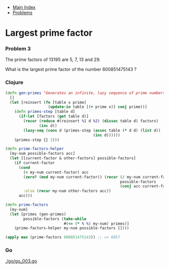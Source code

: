 + [[../index.org][Main Index]]
+ [[./index.org][Problems]]

* Largest prime factor
*** Problem 3
The prime factors of 13195 are 5, 7, 13 and 29.

What is the largest prime factor of the number 600851475143 ?

*** Clojure
#+BEGIN_SRC clojure
  (defn gen-primes "Generates an infinite, lazy sequence of prime numbers"
    []
    (let [reinsert (fn [table x prime]
                     (update-in table [(+ prime x)] conj prime))]
      (defn primes-step [table d]
        (if-let [factors (get table d)]
          (recur (reduce #(reinsert %1 d %2) (dissoc table d) factors)
                 (inc d))
          (lazy-seq (cons d (primes-step (assoc table (* d d) (list d))
                                         (inc d))))))
      (primes-step {} 2)))

  (defn prime-factors-helper
    [my-num possible-factors acc]
    (let [[current-factor & other-factors] possible-factors]
      (if current-factor
        (cond
          (< my-num current-factor) acc
          (zero? (mod my-num current-factor)) (recur (/ my-num current-factor)
                                                     possible-factors
                                                     (conj acc current-factor))
          :else (recur my-num other-factors acc))
        acc)))

  (defn prime-factors
    [my-num]
    (let [primes (gen-primes)
          possible-factors (take-while
                            #(<= (* % %) my-num) primes)]
      (prime-factors-helper my-num possible-factors [])))

  (apply max (prime-factors 600851475143)) ;; => 6857
#+END_SRC
*** Go
[[./go/go_003.go]]
